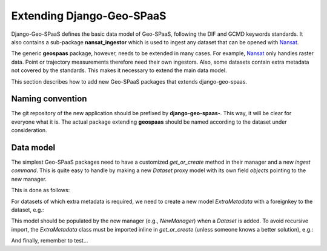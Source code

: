Extending Django-Geo-SPaaS
==========================

Django-Geo-SPaaS defines the basic data model of Geo-SPaaS, following the DIF and GCMD keywords
standards. It also contains a sub-package **nansat_ingestor** which is used to ingest any dataset
that can be opened with `Nansat <https://github.com/nansencenter/nansat>`_.

The generic **geospaas** package, however, needs to be extended in many cases. For example, `Nansat
<https://github.com/nansencenter/nansat>`_ only handles raster data. Point or trajectory measurements
therefore need their own ingestors. Also, some datasets contain extra metadata not covered by the
standards. This makes it necessary to extend the main data model.

This section describes how to add new Geo-SPaaS packages that extends django-geo-spaas.

Naming convention
-----------------

The git repository of the new application should be prefixed by **django-geo-spaas-**. This way, it
will be clear for everyone what it is. The actual package extending **geospaas** should be named
according to the dataset under consideration.

Data model
----------

The simplest Geo-SPaaS packages need to have a customized `get_or_create` method in their manager and
a new `ingest command`. This is quite easy to handle by making a new `Dataset` proxy model with its
own field `objects` pointing to the new manager.

This is done as follows:

.. code-block:: python
   :caption: models.py

    from django.db import models
    from geospaas.catalog.models import Dataset as CatalogDataset

    from some_new_package.managers import SomeNewManager
   
    class Dataset(CatalogDataset):
        class Meta:
            proxy = True

        objects = SomeNewManager()

.. code-block:: python
   :caption: managers.py

    from django.db import models

    class SomeNewManager(models.Manager):

        def get_or_create(self, uri, *args, **kwargs):

            <code to add dataset in the geospaas catalog>

.. code-block:: python
   :caption: management/commands/ingest_new_dataset_type.py

    from some_new_package.models import Dataset

    class Command(NansatIngestor):
        help = 'Add some_new_package file to catalog archive'

        def handle(self, *args, **options):
            # Note: this is a simplified example...
            non_ingested_uris, nansat_options = self._get_args(*args, **options)

            for non_ingested_uri in non_ingested_uris:
                self.stdout.write('Ingesting %s ...\n' % non_ingested_uri)
                ds, cr = Dataset.objects.get_or_create(non_ingested_uri, **nansat_options)

For datasets of which extra metadata is required, we need to create a new model `ExtraMetadata` with
a foreignkey to the dataset, e.g.:

.. code-block:: python
   :caption: models.py - with an extra model

    class ExtraMetadata(models.Model):

        class Meta:
            unique_together = (("dataset", "metadata_field"))

        dataset = models.ForeignKey(Dataset, on_delete=models.CASCADE)
        metadata_field = models.CharField(default='', max_length=100)

This model should be populated by the new manager (e.g., `NewManager`) when a `Dataset` is added. To
avoid recursive import, the `ExtraMetadata` class must be imported inline in `get_or_create` (unless
someone knows a better solution), e.g.:

.. code-block:: python
   :caption: managers.py - also adding ExtraMetadata in get_or_create
   :emphasize-lines: 10

    from geospaas.nansat_ingestor.managers import DatasetManager

    class SomeNewManager(DatasetManager):

        def get_or_create(self, uri, *args, **kwargs):

            ds, created = super(ScatManager, self).get_or_create(uri, *args, **kwargs)
            if created:
                # Import ExtraMetata model here to avoid recursion
                from some_new_package.models import ExtraMetadata
                # Store the new metadata and associate the dataset
                extra, _ = ExtraMetadata.objects.get_or_create(dataset=ds, metadata_field='something')
                if not _:
                    raise ValueError('Created new dataset but could not create instance of ExtraMetadata')
                ds.extrametadata_set.add(extra)

            return ds, created

And finally, remember to test...

.. code-block:: python
   :caption: tests.py

    class ScatterometerModelTests(TestCase):

        # Assert that only one ExtraMetadata instance can be created when a given Dataset is added
        def test_unique_together(self):
            pass

        # and more tests...

    class NewManagerTests(TestCase):

        @mock.patch('django.db.models.manager.Manager.get_or_create')
        @mock.patch('some_new_package.managers.DatasetManager.get_or_create')
        def test_get_or_create(self, mock_ds_get_or_create, mock_db_get_or_create):
            mock_dataset = mock.Mock(spec=Dataset)
            mock_extra_metadata = mock.Mock(spec=ExtraMetadata)
            mock_ds_get_or_create.return_value = (mock_dataset, True)
            mock_db_get_or_create.return_value = (mock_extra_metadata, True)
            uri = 'some_filename'
            result = Dataset.objects.get_or_create(uri)
            mock_ds_get_or_create.assert_called_with(uri, max_uris_len=4, n_points=1000, quartile=0)
            mock_db_get_or_create.assert_called_with(dataset=mock_dataset, quartile=0)
            mock_dataset.extrametadata_set.add.assert_called_with(mock_extra_metadata)
            self.assertEqual(result, (mock_dataset, True))

    class IngestScatCommandTests(TestCase):
        pass



